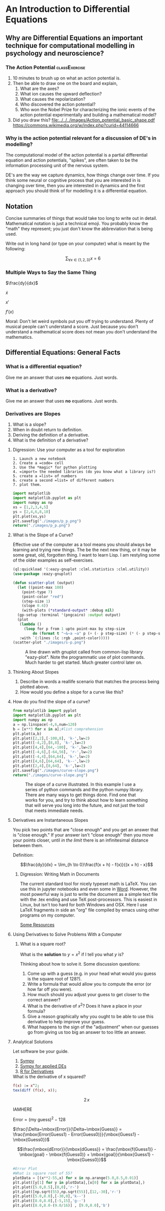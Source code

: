 * An Introduction to Differential Equations
** Why are Differential Equations an important technique for computational modelling in psychology and neuroscience?
*** The Action Potential                                      :classExercise:
    1. 10 minutes to brush up on what an action potential is.
    2. Then be able to draw one on the board and explain,
       1. What are the axes?
       2. What ion causes the upward deflection?
       3. What causes the repolarization?
       4. Who discovered the action potential?
       5. Who won the Nobel Prize for characterizing the ionic events
          of the action potential experimentally and building a
          mathematical model?
    3. Did you draw this?
       [[file:../../../images/Action_potential_basic_shape.pdf]]
       https://commons.wikimedia.org/w/index.php?curid=44114666

*** Why is the action potential relevant for a discussion of DE's in modelling?
    The computational model of the action potential is a partial differential equation and action potentials, "spikes", are often taken to be the information processing unit of the nervous system.

    DE's are the way we capture dynamics, how things change over time. If you think some neural or cognitive process that you are interested in is changing over time, then you are interested in dynamics and the first approach you should think of for modelling it is a differential equation.

** Notation
Concise summaries of things that would take too long to write out in detail. Mathematical notation is just a technical emoji. You probably know the "math" they represent; you just don't know the abbreviation that is being used.

Write out in long hand (or type on your computer) what is meant by the
following:

  $$\sum_{\forall x \in \left\{ 1 , 2 , 3 \right \}} x ~=~ 6$$
*** Multiple Ways to Say the Same Thing

$\frac{dy}{dx}$

$\dot{x}$

$x'$

$f'(x)$

Moral: Don't let weird symbols put you off trying to understand. Plenty of musical people can't understand a score. Just because you don't understand a mathematical score does not mean you don't understand the mathematics.

** Differential Equations: General Facts
*** What is a differential equation?
    Give me an answer that uses *no* equations. Just words. 
*** What is a derivative?
    Give me an answer that uses *no* equations. Just words. 
*** Derivatives are Slopes
1. What is a slope?
2. When in doubt return to definition.
3. Deriving the definition of a derivative.
4. What is the definition of a derivative?
**** Digression: Use your computer as a tool for exploration
#+Caption: A Jupyter Python example
#+begin_example
1. Launch a new notebook
2. Create a =code= cell
3. Use the *magic* for python plotting
4. =import= the needed libraries (do you know what a library is?)
5. create a =list= of numbers
6. create a second =list= of different numbers
7. plot them.
#+end_example


#+BEGIN_SRC python :exports both :results graphics file :file "./images/p_p.png"
  import matplotlib
  import matplotlib.pyplot as plt
  import numpy as np
  xs = [1,2,3,4,5]
  ys = [2,4,6,8,10]
  plt.plot(xs,ys)
  plt.savefig("./images/p_p.png")
  return("./images/p_p.png")
#+END_SRC

#+RESULTS:
[[file:./images/p_p.png]]

**** What is the Slope of a Curve?
#+Name: Loading Some Lisp Packages
#+Caption: Effective use of the computer as a tool means you should always be learning and trying new things. The be the next new thing, or it may be some great, old, forgotten thing. I want to learn Lisp. I am restyling some of the older examples as self-exercises.
#+begin_src lisp :results none
  (ql:quickload '(:eazy-gnuplot :clml.statistics :clml.utility))
  (use-package :eazy-gnuplot) 
#+end_src

#+begin_src lisp :exports both :results graphics file :file "./images/s-p.png" 
  (defun scatter-plot (output)
    (let ((point-max 100)
	  (point-type 7)
	  (point-color "red")
	  (step-size 1)
	  (slope 0.4))
      (with-plots (*standard-output* :debug nil)
	(gp-setup :terminal '(pngcairo) :output output)
	(plot
	 (lambda ()
	   (loop for p from 1 upto point-max by step-size
		   do (format t "~&~a ~a" p (+ (- p step-size) (* (- p step-size) slope)))))
	 :with `(:lines :lc :rgb ,point-color)))))
  (scatter-plot "./images/s-p.png")
#+end_src

#+Name: Lisp Eazy-plot Line
#+Caption: A line drawn with gnuplot called from common-lisp library "eazy-plot". Note the programmatic use of plot commands. Much harder to get started. Much greater control later on. 
#+RESULTS:
[[file:./images/s-p.png]]

**** Thinking About Slopes
1. Describe in words a reallife scenario that matches the process being
   plotted above.
2. How would you define a slope for a curve like this?
**** How do you find the slope of a curve?
#+BEGIN_SRC python :exports both :results graphics file :file "./images/curve-slope.png"
  from matplotlib import pyplot
  import matplotlib.pyplot as plt
  import numpy as np
  a = np.linspace(-4,6,num=120)
  b = [x**3 for x in a];#list comprehension
  plt.plot(a,b)
  plt.plot([2,2],[-100,8], 'k-',lw=2)
  plt.plot([-4,2],[8,8], 'k-',lw=2)
  plt.plot([4,4],[64,-100], 'k-',lw=2)
  plt.plot([-4,6],[-64,56], 'r-',lw=2)
  plt.plot([-4,4],[64,64], 'k-',lw=2)
  plt.plot([4,6],[64,64], 'k--',lw=2)
  plt.plot([2,4],[8,64], 'k-',lw=2)
  plt.savefig("./images/curve-slope.png")
  return("./images/curve-slope.png")
#+END_SRC

#+Name: Slope of a Curve
#+Caption: The slope of a curve illustrated. In this example I use a series of python commands and the python numpy library. There are many ways to get things done. Find one that works for you, and try to think about how to learn something that will serve you long into the future, and not just the tool that meets immediate needs. 
#+RESULTS:
[[file:./images/curve-slope.png]]



**** Derivatives are Instantaneous Slopes

You pick two points that are "close enough" and you get an answer that
is "close enough." If your answer isn't "close enough" then you move
your points closer, until /in the limit/ there is an infinitesimal
distance between them.

Definition:

$$\frac{dy}{dx} = \lim_{h \to 0}\frac{f(x + h) - f(x)}{(x + h) - x}$$

***** Digression: Writing Math in Documents
The current standard tool for nicely typeset math is LaTeX. You can use this in jupyter notebooks and even some in [[https://support.microsoft.com/en-us/office/linear-format-equations-using-unicodemath-and-latex-in-word-2e00618d-b1fd-49d8-8cb4-8d17f25754f8][Word]]. However, the most powerful way is just to write the document as a simple text file with the .tex ending and use TeX post-processors. This is easiest in Linux, but isn't too hard for both Windows and OSX. Here I use LaTeX fragments in side an "org" file compiled by emacs using other programs on my computer.

[[https://faculty.math.illinois.edu/~hildebr/tex/latex-start.html][Some Resources]]

**** Using Derivatives to Solve Problems With a Computer

***** What is a square root?

What is the *solution* to $y=x^2$ if I tell you what $y$ is?

Thinking about how to solve it. Some discussion questions:
1. Come up with a guess (e.g. in your head what would you guess is the
   square root of 128?).
2. Write a formula that would allow you to compute the error (or how far
   off you were).
3. How much should you adjust your guess to get closer to the correct
   answer?
4. What is the derivative of $x^2$? Does it have a place in your
   formula?
5. Give a reason graphically why you ought to be able to use this
   derivative to help improve your guess.
6. What happens to the sign of the "adjustment" when our guesses go from
   giving us too big an answer to too little an answer.
**** Analytical Solutions
     Let software be your guide.
     1. [[https://www.sympy.org/en/index.html][Sympy]]
     2. [[https://www.cfm.brown.edu/people/dobrush/am33/SymPy/index.html][Sympy for applied DEs]]
     3. [[https://cran.r-project.org/web/packages/Deriv/Deriv.pdf][R for Derivatives]]

#+Name: Derivatives with a Computer Algebra System: Maxima
#+Caption: What is the derivative of x squared?
#+begin_src maxima :results raw
  f(x) := x^2;
  tex(diff (f(x), x));
#+end_src

#+RESULTS: Derivatives with a Computer Algebra System: Maxima
$$2\,x$$

IAMHERE

$\mbox{Error} = \mbox{(my guess)}^2 - \mbox{128}$

$\frac{\Delta~\mbox{Error}}{\Delta~\mbox{Guess}} = \frac{\mbox{Error(Guess1) - Error(Guess0)}}{\mbox{Guess1} - \mbox{Guess0}}$

$$\frac{\mbox{dError}}{\mbox{dGuess}} = \frac{\mbox{f(Guess1)} - \mbox{goal} - \mbox{f(Guess0)} + \mbox{goal}}{\mbox{Guess1} - \mbox{Guess0}}$$

#+BEGIN_SRC python
  #Error Plot
  #What is square root of 55?
  plotData = [(x**2-55,x) for x in np.arange(5.0,8.5,0.01)]
  plt.plot([y[1] for y in plotData],[x[0] for x in plotData],)
  plt.plot([5.0,8.5],[0,0],'r-')
  plt.plot([np.sqrt(55),np.sqrt(55)],[12,-30],'r-')
  plt.plot([5.0,8.0],[-30,0],'k--')
  plt.plot([8.0,8.0],[-5,15],'g--')
  plt.plot([8.0,8.0-(9.0/16)] , [9.0,0.0],'b')
#+END_SRC

#+BEGIN_EXAMPLE
  [<matplotlib.lines.Line2D at 0x7f582e0d0fd0>]
#+END_EXAMPLE

[[file:9456843dc53b1d6fc1e8821b9b2cfa01cf07bebb.png]]

#+BEGIN_SRC python
  plotData = [(x**2-55,x) for x in np.arange(7.3,7.6,0.01)]
  plt.plot([y[1] for y in plotData],[x[0] for x in plotData],)
  plt.plot([7.0,7.5],[0,0],'r-')
  plt.plot([np.sqrt(55),np.sqrt(55)],[3,-3],'r-')
  xs = [np.sqrt(55)-1/4,np.sqrt(55)+1/4]
  plt.plot(xs , [16*x-119 for x in xs],'b')
#+END_SRC

#+BEGIN_EXAMPLE
  [<matplotlib.lines.Line2D at 0x7fc1a1d709b0>]
#+END_EXAMPLE

[[file:01d7f4a0fd58ef7194e6c3890292f1ba88944e2c.png]]

**** Pandas
     :PROPERTIES:
     :CUSTOM_ID: pandas
     :END:

[[http://pandas.pydata.org/pandas-docs/stable/][Panda's Documentation]]

There are a lot of tutorials out there, e.g.
[[https://stackabuse.com/beginners-tutorial-on-the-pandas-python-library/][Panda
for Beginners]]

By the way: you can actually run web pages inside of a Jupyter notebook

#+BEGIN_SRC python
  from IPython.display import IFrame
  IFrame('http://pandas.pydata.org/pandas-docs/stable/',width='100%',height=350)
#+END_SRC

#+BEGIN_EXAMPLE
  <IPython.lib.display.IFrame at 0x7f3d20123940>
#+END_EXAMPLE

If you have heard of /data.frames/ in the programming language R then
you basically know what Pandas is for. It is an effort to provide the
same functionality for Python. Think of spreadsheet where you have
alabel or a name for a column of data.

**** Common Programming Constructs
     :PROPERTIES:
     :CUSTOM_ID: common-programming-constructs
     :END:

1. Constants
2. Variables
3. Iterators (like for loops or while loops)
4. Functions

#+BEGIN_SRC python
  import pandas as pd

  #Constants
  guesses = [8.0]    ; #what is the difference between the 8.0 having or not having the square brackets?
  errors = [10000]  
  tolerance = 0.01
#+END_SRC

**** Finding Cube Roots
     :PROPERTIES:
     :CUSTOM_ID: finding-cube-roots
     :END:

1. What is a /cube root/?

2. What is the derivative of $x^3$?

3. Find it with Python

4. Write two Python Functions: one to =return= the cube of a number, and
   one to =return= the derivative when evaluated at a particular value
   of =x=.

#+BEGIN_SRC python
  x = Symbol('x')
  y = x**3
  print(diff(y,x))
#+END_SRC

#+BEGIN_EXAMPLE
  3*x**2
#+END_EXAMPLE

Here is the basic syntax for a function in Python.

#+BEGIN_SRC python
  #Local Functions
  def cube (x):
      return(x**3)

  print(cube(10))
#+END_SRC

#+BEGIN_EXAMPLE
  1000
#+END_EXAMPLE

Now you write the formula for the derivative.

#+BEGIN_SRC python
  def derivCube (x):
      return(3*x**2)
#+END_SRC

#+BEGIN_SRC python
  a = [1,2,3,4]
  print(a[0])
  print(a[-1])
#+END_SRC

#+BEGIN_EXAMPLE
  1
  4
#+END_EXAMPLE

#+BEGIN_SRC python
  while (abs(errors[-1]) > tolerance):
      errors.append(cube(guesses[-1]) - 128)
      guesses.append(-1*errors[-1]/derivCube(guesses[-1]) + guesses[-1])

  pd.DataFrame({
      'errors' : errors,
      'guesses' :guesses
  })
#+END_SRC

#+BEGIN_EXAMPLE
           errors   guesses
  0  10000.000000  8.000000
  1    384.000000  6.000000
  2     88.000000  5.185185
  3     11.409643  5.043729
  4      0.308434  5.039687
  5      0.000247  5.039684
#+END_EXAMPLE

** A freestanding version
   :PROPERTIES:
   :CUSTOM_ID: a-freestanding-version
   :END:

Note bene: Sometimes to figure out what is going wrong with a function
you need to /debug/.

One simple way to do this for simple programs is to place =print=
statements at strategic points in your code so that you can see whether
the variables you are using have sensible values for test cases you can
do in your head or on paper.

For larger and more complicated programs you would write a test set that
with known inputs and outputs and you would evaluate your program on
these known cases to verify sensible behavior in an automatic fashion.
Sometimes you will see the phrase /test driven development/ to capture
this technique.

#+BEGIN_SRC python
  def cube (x):
      return(x**3)

  def derivCube (x):
      return(3*x**2)

  def cubeRoot(n,initGuess = 5.0):
      guess = initGuess
      error = 10000.0
      tolerance = 0.01
      i = 0
      while (abs(error) > tolerance):
          error = cube(guess) - n 
          #print(error)
          guess = -1*error/derivCube(guess) + guess
      return(guess)

  def main():
      testNum = input("Cube root of ?\n")
      print("Answer is: {0}\n".format(cubeRoot(float(testNum))))

  if __name__ == "__main__":
      main()
#+END_SRC

#+BEGIN_EXAMPLE
  Cube root of ?
  746
  Answer is: 9.069421980736077
#+END_EXAMPLE

   :PROPERTIES:
   :CUSTOM_ID: instructions
   :END:
We will work on this in class. Your goal is to write the code for a
spring using a differential equation to help you update your calculation
of position as a function of time. Here is a skeleton of what you will
need to get going.

#+BEGIN_SRC python
  #What inputs and "magics" do you need?

  #What is the equation of a frictionless spring?

  #What is it you are plotting?

  def spring(inputs): #might need more than one input, might not
      #stuff here
      return();#something has to go in there

  def plot(inputs): #inputs just a place holder, you have to supply details
      #stuff here
      return(); #return something?

  def main():
      s = spring(1);#1's are just here to make this work without above inputs defined
      p = plot(1)
      quit = False
      if (not quit):
          q = input('Type y to quit, any other key to continue')
          if (q != 'y'):
              main()
              
  main()
#+END_SRC

** Part 2
   :PROPERTIES:
   :CUSTOM_ID: part-2
   :END:

Provide the code for the damped oscillator. It has the formula of

$$ \frac{d^2 s}{dt^2} = -P~s(t) - k~v(t) $$

This should really only require changing one line of your code for the
simple harmonic oscillator.

** Can I make a simple plot?

*** First we need a bunch of stuff

    #+RESULTS:
    : T

*** Now a basic example?
    [[https://guicho271828.github.io/eazy-gnuplot/][Here]] is a "cookbook".

    The examples make use of a local subdirectory called "images". Create it.

    The first cookbook example seems to use a function we don't need: ~png-from-file~. This is probably related to the cookbook being a jupyter notebook.


    #+RESULTS:
    [[file:./images/function-plot.png]]

*** Scatter Plot Example
    #+begin_src lisp :exports both :results graphics file :file "./images/scatter-plot.png" 
    #+end_src

    #+RESULTS:
    [[file:./images/scatter-plot.png]]

